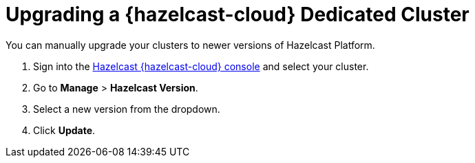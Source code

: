 = Upgrading a {hazelcast-cloud} Dedicated Cluster
:description: You can manually upgrade your clusters to newer versions of Hazelcast Platform.
:page-dedicated: true

{description}

. Sign into the link:{page-cloud-console}[Hazelcast {hazelcast-cloud} console,window=_blank] and select your cluster.
. Go to *Manage* > *Hazelcast Version*.
. Select a new version from the dropdown.
. Click *Update*.